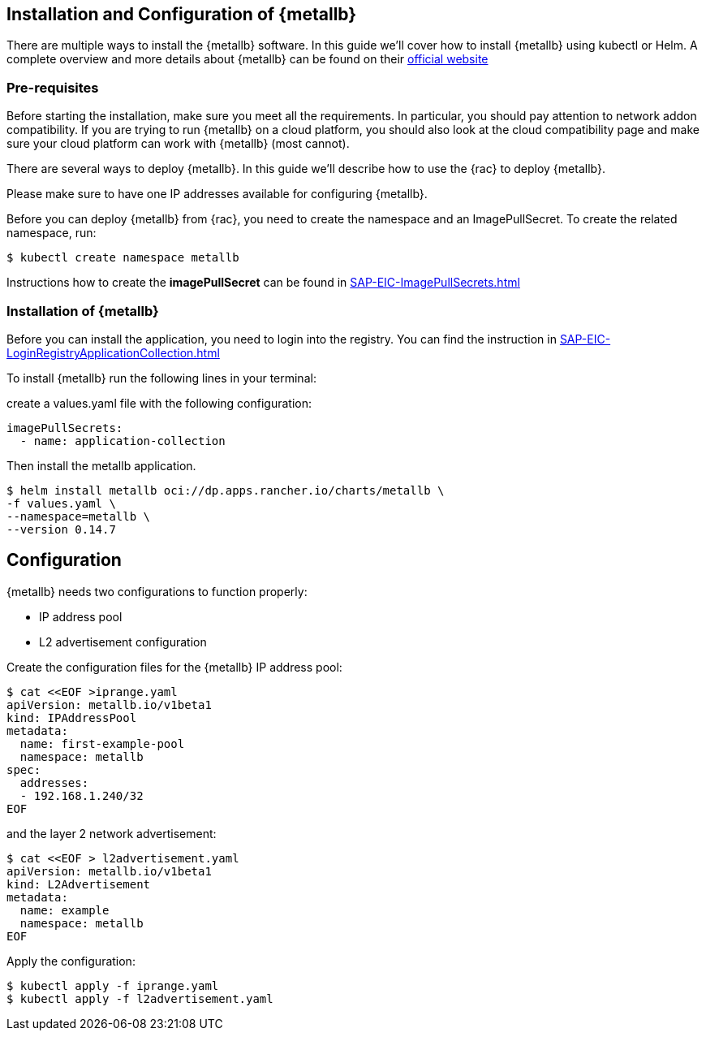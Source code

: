 == Installation and Configuration of {metallb}

There are multiple ways to install the {metallb} software. In this guide we'll cover how to install {metallb} using kubectl or Helm.
A complete overview and more details about {metallb} can be found on their 
link:https://metallb.universe.tf/[official website]

=== Pre-requisites

Before starting the installation, make sure you meet all the requirements. In particular, you should pay attention to network addon compatibility.
If you are trying to run {metallb} on a cloud platform, you should also look at the cloud compatibility page and make sure your cloud platform can work with {metallb} (most cannot).

There are several ways to deploy {metallb}. In this guide we'll describe how to use the {rac} to deploy {metallb}.

Please make sure to have one IP addresses available for configuring {metallb}.

Before you can deploy {metallb} from {rac}, you need to create the namespace and an ImagePullSecret.
To create the related namespace, run:
----
$ kubectl create namespace metallb
----

[#metalIPS]
Instructions how to create the *imagePullSecret* can be found in xref:SAP-EIC-ImagePullSecrets.adoc#imagePullSecret[]

=== Installation of {metallb}

[#metalLIR]
Before you can install the application, you need to login into the registry. You can find the instruction in xref:SAP-EIC-LoginRegistryApplicationCollection.adoc#LoginApplicationCollection[]

To install {metallb} run the following lines in your terminal:

create a values.yaml file with the following configuration:

[source,yaml]
----
imagePullSecrets:
  - name: application-collection
----

Then install the metallb application.
----
$ helm install metallb oci://dp.apps.rancher.io/charts/metallb \
-f values.yaml \
--namespace=metallb \
--version 0.14.7
----

++++
<?pdfpagebreak?>
++++

== Configuration

{metallb} needs two configurations to function properly:

- IP address pool
- L2 advertisement configuration

Create the configuration files for the {metallb} IP address pool:
[source,bash]
----
$ cat <<EOF >iprange.yaml
apiVersion: metallb.io/v1beta1
kind: IPAddressPool
metadata:
  name: first-example-pool
  namespace: metallb
spec:
  addresses:
  - 192.168.1.240/32
EOF
----

and the layer 2 network advertisement:
[source,bash]
----
$ cat <<EOF > l2advertisement.yaml
apiVersion: metallb.io/v1beta1
kind: L2Advertisement
metadata:
  name: example
  namespace: metallb
EOF
----

Apply the configuration:

[source,bash]
----
$ kubectl apply -f iprange.yaml
$ kubectl apply -f l2advertisement.yaml
----
